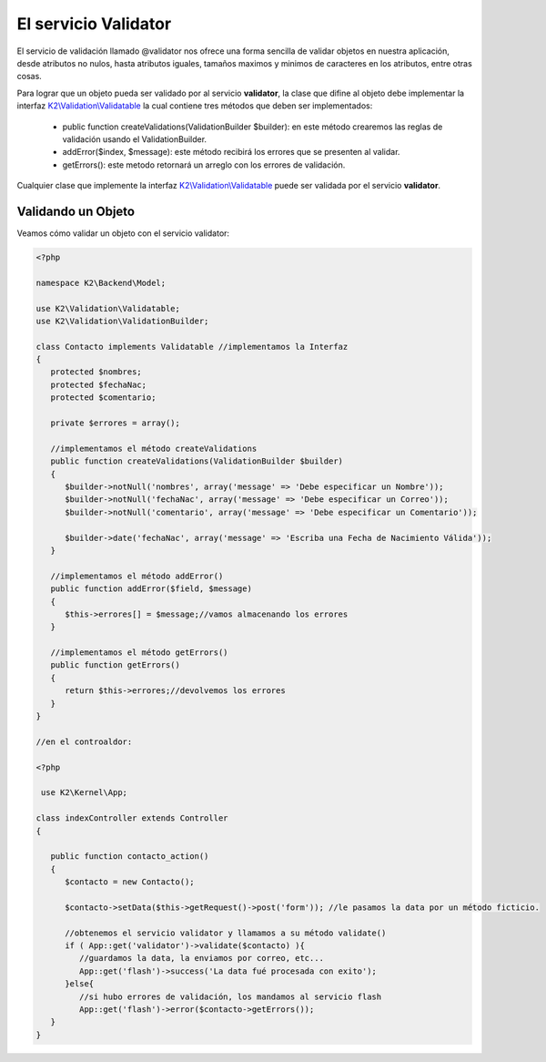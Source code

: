 El servicio Validator
=====================

El servicio de validación llamado @validator nos ofrece una forma sencilla de validar objetos en nuestra aplicación, desde atributos no nulos, hasta atributos iguales, tamaños maximos y minimos de caracteres en los atributos, entre otras cosas.

Para lograr que un objeto pueda ser validado por al servicio **validator**, la clase que difine al objeto debe implementar la interfaz `K2\\Validation\\Validatable <https://github.com/k2framework/Core/blob/master/src/K2/Validation/Validatable.php>`_ la cual contiene tres métodos que deben ser implementados:

    * public function createValidations(ValidationBuilder $builder): en este método crearemos las reglas de validación usando el ValidationBuilder.
    * addError($index, $message): este método recibirá los errores que se presenten al validar.
    * getErrors(): este metodo retornará un arreglo con los errores de validación.

Cualquier clase que implemente la interfaz `K2\\Validation\\Validatable <https://github.com/k2framework/Core/blob/master/src/K2/Validation/Validatable.php>`_ puede ser validada por el servicio **validator**.

Validando un Objeto
-------------------

Veamos cómo validar un objeto con el servicio validator:

.. code-block:: php

   <?php

   namespace K2\Backend\Model;

   use K2\Validation\Validatable;
   use K2\Validation\ValidationBuilder;

   class Contacto implements Validatable //implementamos la Interfaz
   {
      protected $nombres;
      protected $fechaNac;
      protected $comentario;

      private $errores = array();

      //implementamos el método createValidations
      public function createValidations(ValidationBuilder $builder)
      {
         $builder->notNull('nombres', array('message' => 'Debe especificar un Nombre'));
         $builder->notNull('fechaNac', array('message' => 'Debe especificar un Correo'));
         $builder->notNull('comentario', array('message' => 'Debe especificar un Comentario'));

         $builder->date('fechaNac', array('message' => 'Escriba una Fecha de Nacimiento Válida'));
      }

      //implementamos el método addError()
      public function addError($field, $message)
      {
         $this->errores[] = $message;//vamos almacenando los errores
      }

      //implementamos el método getErrors()
      public function getErrors()
      {
         return $this->errores;//devolvemos los errores
      }
   }

   //en el controaldor:

   <?php 

    use K2\Kernel\App;

   class indexController extends Controller
   {

      public function contacto_action()
      {
         $contacto = new Contacto();

         $contacto->setData($this->getRequest()->post('form')); //le pasamos la data por un método ficticio.

         //obtenemos el servicio validator y llamamos a su método validate()
         if ( App::get('validator')->validate($contacto) ){
            //guardamos la data, la enviamos por correo, etc...
            App::get('flash')->success('La data fué procesada con exito');
         }else{
            //si hubo errores de validación, los mandamos al servicio flash
            App::get('flash')->error($contacto->getErrors());
      }
   }
